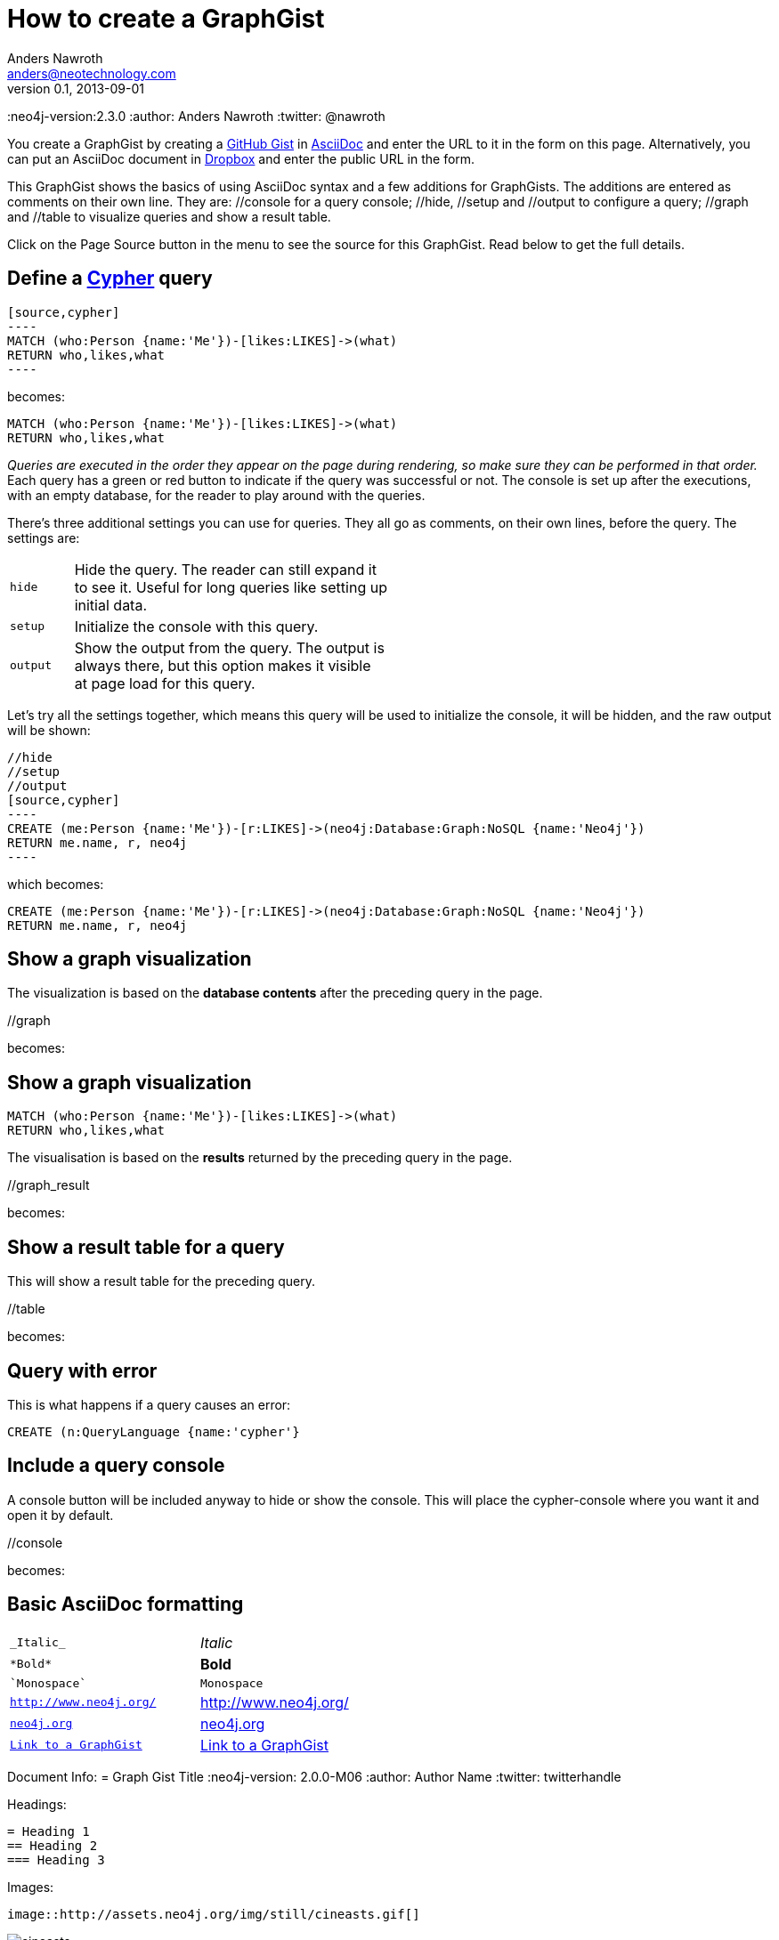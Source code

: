 = How to create a GraphGist
Anders Nawroth <anders@neotechnology.com>
v0.1, 2013-09-01
:neo4j-version:2.3.0
:author: Anders Nawroth
:twitter: @nawroth

You create a GraphGist by creating a https://gist.github.com/[GitHub Gist] in http://asciidoctor.org/docs/asciidoc-quick-reference/[AsciiDoc] and enter the URL to it in the form on this page.
Alternatively, you can put an AsciiDoc document in https://www.dropbox.com/[Dropbox] and enter the public URL in the form.

This GraphGist shows the basics of using AsciiDoc syntax and a few additions for GraphGists.
The additions are entered as comments on their own line.
They are:  +//console+ for a query console; +//hide+, +//setup+ and +//output+ to configure a query; +//graph+ and +//table+ to visualize queries and show a result table.

Click on the Page Source button in the menu to see the source for this GraphGist.
Read below to get the full details.

== Define a http://docs.neo4j.org/chunked/snapshot/cypher-query-lang.html[Cypher] query

 [source,cypher]
 ----
 MATCH (who:Person {name:'Me'})-[likes:LIKES]->(what)
 RETURN who,likes,what
 ----

becomes:

[source,cypher]
----
MATCH (who:Person {name:'Me'})-[likes:LIKES]->(what)
RETURN who,likes,what
----

_Queries are executed in the order they appear on the page during rendering, so make sure they can be performed in that order._
Each query has a green or red button to indicate if the query was successful or not.
The console is set up after the executions, with an empty database, for the reader to play around with the queries.

There's three additional settings you can use for queries.
They all go as comments, on their own lines, before the query.
The settings are:

[width="50%",cols="1m,5"]
|===
| hide | Hide the query. The reader can still expand it to see it.
  Useful for long queries like setting up initial data.
| setup | Initialize the console with this query.
| output | Show the output from the query.
  The output is always there, but this option makes it visible at page load for this query.
|===

Let's try all the settings together, which means this query will be used to initialize the console, it will be hidden, and the raw output will be shown:

 //hide
 //setup
 //output
 [source,cypher]
 ----
 CREATE (me:Person {name:'Me'})-[r:LIKES]->(neo4j:Database:Graph:NoSQL {name:'Neo4j'})
 RETURN me.name, r, neo4j
 ----

which becomes:

//hide
//setup
//output
[source,cypher]
----
CREATE (me:Person {name:'Me'})-[r:LIKES]->(neo4j:Database:Graph:NoSQL {name:'Neo4j'})
RETURN me.name, r, neo4j
----


== Show a graph visualization

The visualization is based on the **database contents** after the preceding query in the page.

+//graph+

becomes:

//graph


== Show a graph visualization

[source,cypher]
----
MATCH (who:Person {name:'Me'})-[likes:LIKES]->(what)
RETURN who,likes,what
----

The visualisation is based on the **results** returned by the preceding query in the page.

+//graph_result+

becomes:

//graph_result

== Show a result table for a query

This will show a result table for the preceding query.

+//table+

becomes:

//table

== Query with error ==

This is what happens if a query causes an error:

[source,cypher]
----
CREATE (n:QueryLanguage {name:'cypher'}
----

== Include a query console

A console button will be included anyway to hide or show the console. 
This will place the cypher-console where you want it and open it by default.

+//console+

becomes:

//console

== Basic AsciiDoc formatting

[width="50%",cols="1m,1a"]
|===
| \_Italic_ | _Italic_
| \*Bold* | *Bold*
| \`Monospace` | `Monospace`
| `http://www.neo4j.org/` | http://www.neo4j.org/
| `http://www.neo4j.org/[neo4j.org]` | http://www.neo4j.org/[neo4j.org]
| `link:./?5956246[Link to a GraphGist]` | link:./?5956246[Link to a GraphGist]
|===

Document Info:
 = Graph Gist Title
 :neo4j-version: 2.0.0-M06
 :author: Author Name
 :twitter: twitterhandle

Headings:

 = Heading 1
 == Heading 2
 === Heading 3

Images:

 image::http://assets.neo4j.org/img/still/cineasts.gif[]

image::http://assets.neo4j.org/img/still/cineasts.gif[]

----
* Item 1
** Item 1.1
* Item 2
----

* Item 1
** Item 1.1
* Item 2

----
. First
. Second
----

. First
. Second

Monospaced block: indent lines with one space.

Tables are well supported.
See http://asciidoctor.org/docs/asciidoc-quick-reference/[AsciiDoc Quick Reference] for information on that and more.

